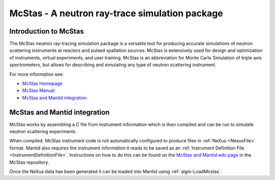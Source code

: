 .. _McStas - A neutron ray-trace simulation package:

McStas - A neutron ray-trace simulation package
===============================================
Introduction to McStas
----------------------
The McStas neutron ray-tracing simulation package is a versatile tool for producing accurate
simulations of neutron scattering instruments at reactors and pulsed spallation sources. McStas is
extensively used for design and optimization of instruments, virtual experiments, and user training.
McStas is an abbreviation for Monte Carlo Simulation of triple axis spectrometers, but allows for
describing and simulating any type of neutron scattering instrument.

For more information see:

- `McStas Homepage <http://www.mcstas.org/>`_
- `McStas Manual <http://www.mcstas.org/documentation/manual/>`_
- `McStas and Mantid integration <https://arxiv.org/abs/1607.02498>`_

McStas and Mantid integration
-----------------------------
McStas works by assembling a C file from instrument information which is then compiled and can be 
run to simulate neutron scattering experiments.

When compiled, McStas instrument code is not automatically configured to produce files in 
:ref:`NeXus <NexusFile>` format. Mantid also requires the instrument information it reads to be saved as 
an :ref:`Instrument Definition File <InstrumentDefinitionFile>`. Instructions on how to do this can be found on the `McStas and Mantid wiki page <https://github.com/McStasMcXtrace/McCode/wiki/McStas-and-Mantid>`_ in the McStas repository.

Once the NeXus data has been generated it can be loaded into Mantid using :ref:`algm-LoadMcstas`.

.. categories:: Concepts
